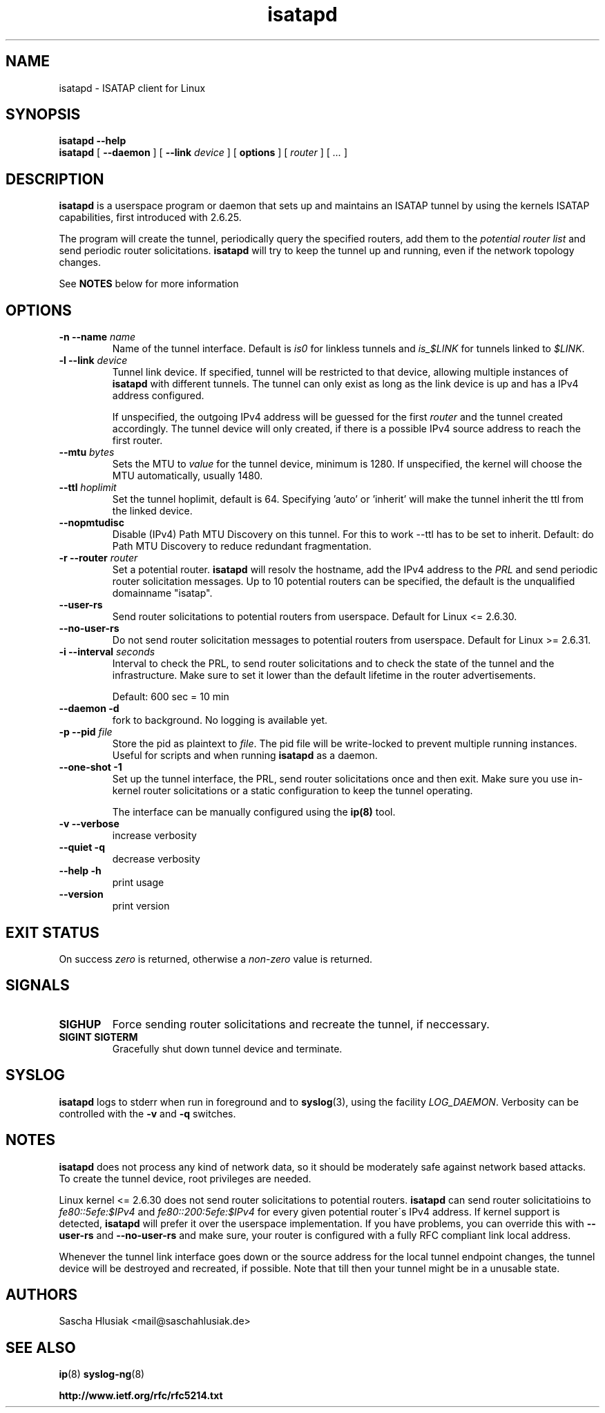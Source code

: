 .\" shorthand for double quote that works everywhere.
.ds q \N'34'
.TH isatapd 8 "July 10th, 2009" __version__ "ISATAP client for Linux"
.SH NAME
isatapd \- ISATAP client for Linux

.SH SYNOPSIS
.B isatapd
\fB\-\-help\fP
.br
.B isatapd
[ \fB\-\-daemon\fP ] [ \fB\-\-link\fP \fIdevice\fP ] [ \fBoptions\fP ] [ \fIrouter\fP ] [ \fI...\fP ]

.SH DESCRIPTION
.B isatapd
is a userspace program or daemon that sets up and maintains an ISATAP tunnel by using the kernels ISATAP capabilities, first introduced with 2.6.25. 

The program will create the tunnel, periodically query the specified routers, add them to the 
.I potential router list
and send periodic router solicitations. 
.B isatapd
will try to keep the tunnel up and running, even if the network topology changes.

See
.B NOTES
below for more information

.SH "OPTIONS"
.TP
\fB\-n \-\-name\fP \fIname\fP
Name of the tunnel interface. Default is \fIis0\fP for linkless tunnels and
\fIis_$LINK\fP for tunnels linked to \fI$LINK\fP.
.TP
\fB\-l \-\-link\fP \fIdevice\fP
Tunnel link device. If specified, tunnel will be restricted to that device, allowing multiple instances of
.B isatapd
with different tunnels. The tunnel can only exist as long as the link device is up and has a IPv4 address configured.

If unspecified, the outgoing IPv4 address will be guessed for the first
.I router
and the tunnel created accordingly. The tunnel device will only created, if there is a possible IPv4 source address to reach the first router.
.TP
\fB\-\-mtu \fIbytes\fP
Sets the MTU to 
.I value
for the tunnel device, minimum is 1280. If unspecified, the kernel will choose the MTU automatically, usually 1480.
.TP
\fB\-\-ttl\fP \fIhoplimit\fP
Set the tunnel hoplimit, default is 64. Specifying 'auto' or 'inherit' will make the tunnel inherit the ttl from the linked device.
.TP
\fB\-\-nopmtudisc\fP
Disable (IPv4) Path MTU Discovery on this tunnel. For this to work --ttl has to be set to inherit. Default: do Path MTU Discovery to reduce redundant fragmentation.
.TP
\fB\-r \-\-router\fP \fIrouter\fP
Set a potential router.
.B isatapd
will resolv the hostname, add the IPv4 address to the
.I PRL
and send periodic router solicitation messages. Up to 10 potential routers can be specified, the default is the unqualified domainname "isatap". 
.TP
\fB\-\-user\-rs\fP
Send router solicitations to potential routers from userspace. Default for Linux \<= 2.6.30.
.TP
\fB\-\-no\-user\-rs\fP
Do not send router solicitation messages to potential routers from userspace. Default for Linux \>\= 2.6.31.
.TP
\fB\-i \-\-interval\fP \fIseconds\fP
Interval to check the PRL, to send router solicitations and to check the state of the tunnel and the infrastructure. Make sure to set it lower than the default lifetime in the router advertisements.

Default: 600 sec = 10 min
.TP
\fB\-\-daemon \-d\fP
fork to background. No logging is available yet.
.TP
\fB\-p \-\-pid\fP \fIfile\fP
Store the pid as plaintext to \fIfile\fP. The pid file will be write-locked to prevent multiple running instances. Useful for scripts and when running \fBisatapd\fP as a daemon.
.TP
\fB\-\-one\-shot \-1\fP
Set up the tunnel interface, the PRL, send router solicitations once and then exit. Make sure you use in-kernel router solicitations or a static configuration to keep the tunnel operating.

The interface can be manually configured using the
.B ip(8)
tool.
.TP
\fB\-v \-\-verbose\fP
increase verbosity
.TP
\fB\-\-quiet \-q\fP
decrease verbosity
.TP
\fB\-\-help \-h\fP
print usage
.TP
\fB\-\-version\fP
print version

.SH "EXIT STATUS"
On success \fIzero\fP is returned, otherwise a \fInon-zero\fP value is returned.

.SH "SIGNALS"
.TP
.B SIGHUP
Force sending router solicitations and recreate the tunnel, if neccessary. 
.TP
.B SIGINT SIGTERM
Gracefully shut down tunnel device and terminate.

.SH "SYSLOG"
.B isatapd
logs to stderr when run in foreground and to \fBsyslog\fP(3), using the facility \fILOG_DAEMON\fP. Verbosity can be controlled with the \fB\-v\fP and \fB\-q\fP switches.

.SH "NOTES"
.B isatapd
does not process any kind of network data, so it should be moderately safe against network based attacks. To create the tunnel device, root privileges are needed.

Linux kernel \<\= 2.6.30 does not send router solicitations to potential routers.
.B isatapd
can send router solicitatioins to \fIfe80::5efe:$IPv4\fP and \fIfe80::200:5efe:$IPv4\fP for every given potential router\'s IPv4 address.
If kernel support is detected,
.B isatapd
will prefer it over the userspace implementation. If you have problems, you can override this with 
.B --user-rs
and
.B --no-user-rs 
and make sure, your router is configured with a fully RFC compliant link local address. 

Whenever the tunnel link interface goes down or the source address for the local tunnel endpoint changes, the tunnel device will be destroyed and recreated, if possible. Note that till then your tunnel might be in a unusable state.

.SH AUTHORS
Sascha Hlusiak \<mail\@saschahlusiak.de\>

.SH "SEE ALSO"
.BR ip (8)
.BR syslog-ng (8)

.B http://www.ietf.org/rfc/rfc5214.txt
